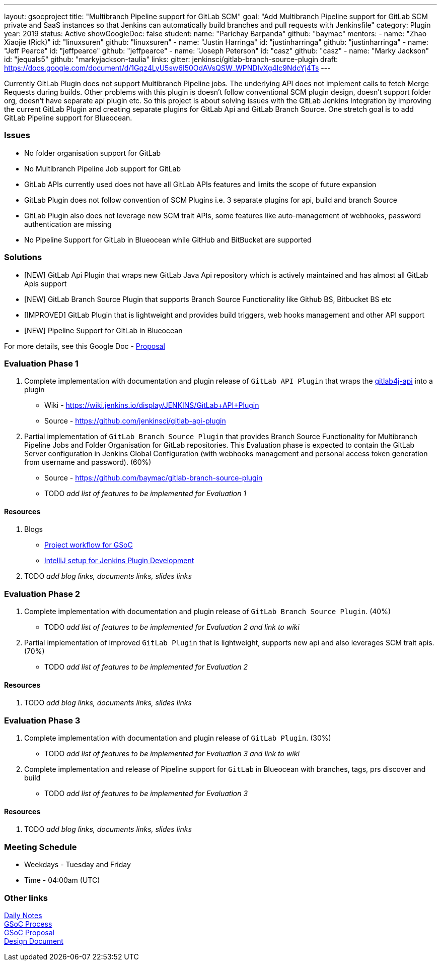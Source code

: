 ---
layout: gsocproject
title: "Multibranch Pipeline support for GitLab SCM"
goal: "Add Multibranch Pipeline support for GitLab SCM private and SaaS instances so that Jenkins can automatically build branches and pull requests with Jenkinsfile"
category: Plugin
year: 2019
status: Active
showGoogleDoc: false
student:
  name: "Parichay Barpanda"
  github: "baymac"
mentors:
- name: "Zhao Xiaojie (Rick)"
  id: "linuxsuren"
  github: "linuxsuren"
- name: "Justin Harringa"
  id: "justinharringa"
  github: "justinharringa"
- name: "Jeff Pearce"
  id: "jeffpearce"
  github: "jeffpearce"
- name: "Joseph Peterson"
  id: "casz"
  github: "casz"
- name: "Marky Jackson"
  id: "jequals5"
  github: "markyjackson-taulia"
links:
  gitter: jenkinsci/gitlab-branch-source-plugin
  draft: https://docs.google.com/document/d/1Gqz4LyU5sw6I50OdAVsQSW_WPNDlvXg4Ic9NdcYj4Ts
---

Currently GitLab Plugin does not support Multibranch Pipeline jobs. The underlying API does
not implement calls to fetch Merge Requests during builds. Other problems with this plugin is
doesn't follow conventional SCM plugin design, doesn't support folder org, doesn't have separate
api plugin etc. So this project is about solving issues with the GitLab Jenkins Integration by
improving the current GitLab Plugin and creating separate plugins for GitLab Api and GitLab
Branch Source. One stretch goal is to add GitLab Pipeline support for Blueocean.

=== Issues
* No folder organisation support for GitLab
* No Multibranch Pipeline Job support for GitLab
* GitLab APIs currently used does not have all GitLab APIs features and limits the scope of future expansion
* GitLab Plugin does not follow convention of SCM Plugins i.e. 3 separate plugins for api, build and branch Source
* GitLab Plugin also does not leverage new SCM trait APIs, some features like auto-management of webhooks, password authentication are missing
* No Pipeline Support for GitLab in Blueocean while GitHub and BitBucket are supported

=== Solutions

* [NEW] GitLab Api Plugin that wraps new GitLab Java Api repository which is actively maintained and has almost all GitLab Apis support
* [NEW] GitLab Branch Source Plugin that supports Branch Source Functionality like Github BS, Bitbucket BS etc
* [IMPROVED] GitLab Plugin that is lightweight and provides build triggers, web hooks management and other API support
* [NEW] Pipeline Support for GitLab in Blueocean

For more details, see this Google Doc - https://docs.google.com/document/d/1YpuCC129U8KPXAwiXRXQ_4XWuLursPGl3rzQjz43-CY/edit?usp=sharing[Proposal]

=== Evaluation Phase 1

  . Complete implementation with documentation and plugin release of `GitLab API Plugin` that wraps the https://github.com/gmessner/gitlab4j-api/[gitlab4j-api] into a plugin +
  - Wiki -  https://wiki.jenkins.io/display/JENKINS/GitLab+API+Plugin
  - Source - https://github.com/jenkinsci/gitlab-api-plugin
  . Partial implementation of `GitLab Branch Source Plugin` that provides Branch Source Functionality for Multibranch Pipeline Jobs and Folder Organisation for GitLab repositories.
  This Evaluation phase is expected to contain the GitLab Server configuration in Jenkins Global Configuration (with webhooks management and personal access token generation from
  username and password). (60%) +
  - Source - https://github.com/baymac/gitlab-branch-source-plugin
  - TODO _add list of features to be implemented for Evaluation 1_

==== Resources

  . Blogs
  - https://baymac.github.io/2019/05/project-workflow-for-gsoc[Project workflow for GSoC]
  - https://medium.com/@baymac/setting-up-intellij-idea-for-jenkins-plugin-development-66a074bbe4a9[IntelliJ setup for Jenkins Plugin Development]
  . TODO _add blog links, documents links, slides links_

=== Evaluation Phase 2

  . Complete implementation with documentation and plugin release of `GitLab Branch Source Plugin`. (40%) +
  - TODO _add list of features to be implemented for Evaluation 2 and link to wiki_
  . Partial implementation of improved `GitLab Plugin` that is lightweight, supports new api and also leverages SCM trait apis. (70%) +
  - TODO _add list of features to be implemented for Evaluation 2_

==== Resources

  . TODO _add blog links, documents links, slides links_

=== Evaluation Phase 3

  . Complete implementation with documentation and plugin release of `GitLab Plugin`. (30%) +
  - TODO _add list of features to be implemented for Evaluation 3 and link to wiki_
  . Complete implementation and release of Pipeline support for `GitLab` in Blueocean with branches, tags, prs discover and build +
  - TODO _add list of features to be implemented for Evaluation 3_

==== Resources

  . TODO _add blog links, documents links, slides links_

=== Meeting Schedule

  * Weekdays - Tuesday and Friday
  * Time - 04:00am (UTC)

=== Other links

https://docs.google.com/document/d/12sICOnFXJXHEkqWV8yq6dy_ZcVs-5gL_zeDae8gnWdo/edit?usp=sharing[Daily Notes] +
https://docs.google.com/document/d/12elprUjiou80z2W7SSbNTZiyguJ6LEj4Z718MdoA2_c/edit?usp=sharing[GSoC Process] +
https://docs.google.com/document/d/1YpuCC129U8KPXAwiXRXQ_4XWuLursPGl3rzQjz43-CY/edit?usp=sharing[GSoC Proposal] +
https://docs.google.com/document/d/1r_zQy5KpNNAO4KerFJrowWvGfFIU7xdEdqKgFenS3lI/edit?usp=sharing[Design Document] +
